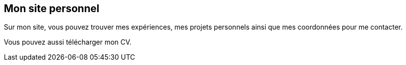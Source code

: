 == Mon site personnel

Sur mon site, vous pouvez trouver mes expériences, mes projets personnels ainsi que mes coordonnées pour me contacter.

Vous pouvez aussi télécharger mon CV.
